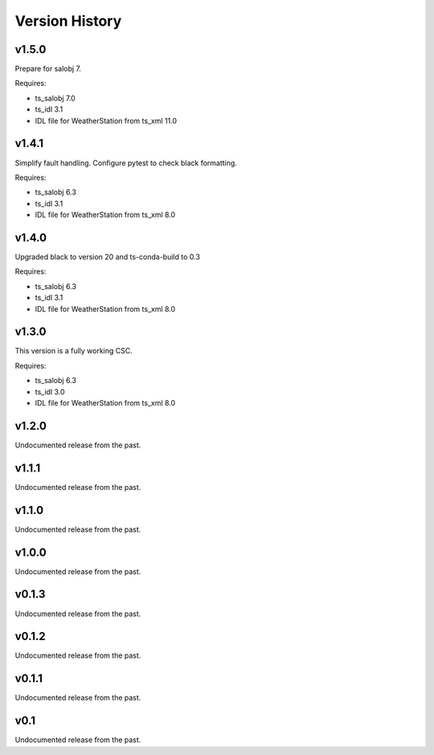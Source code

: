 .. py:currentmodule:: lsst.ts.weatherstation

.. _lsst.ts.weatherstation.version_history:

###############
Version History
###############

v1.5.0
======

Prepare for salobj 7.

Requires:

* ts_salobj 7.0
* ts_idl 3.1
* IDL file for WeatherStation from ts_xml 11.0

v1.4.1
======

Simplify fault handling.
Configure pytest to check black formatting.

Requires:

* ts_salobj 6.3
* ts_idl 3.1
* IDL file for WeatherStation from ts_xml 8.0

v1.4.0
======

Upgraded black to version 20 and ts-conda-build to 0.3

Requires:

* ts_salobj 6.3
* ts_idl 3.1
* IDL file for WeatherStation from ts_xml 8.0

v1.3.0
======

This version is a fully working CSC.

Requires:

* ts_salobj 6.3
* ts_idl 3.0
* IDL file for WeatherStation from ts_xml 8.0

v1.2.0
======

Undocumented release from the past.

v1.1.1
======

Undocumented release from the past.

v1.1.0
======

Undocumented release from the past.

v1.0.0
======

Undocumented release from the past.

v0.1.3
======

Undocumented release from the past.

v0.1.2
======

Undocumented release from the past.

v0.1.1
======

Undocumented release from the past.

v0.1
====

Undocumented release from the past.
